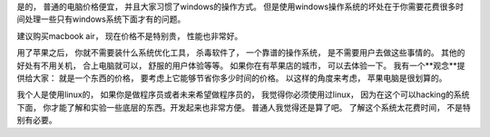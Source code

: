 是的， 普通的电脑价格便宜， 并且大家习惯了windows的操作方式。 
但是使用windows操作系统的坏处在于你需要花费很多时间处理一些只有windows系统下面才有的问题。

建议购买macbook air， 现在价格不是特别贵， 性能也非常好。

用了苹果之后， 你就不需要装什么系统优化工具， 杀毒软件了， 一个靠谱的操作系统， 是不需要用户去做这些事情的。
其他的好处有不用关机， 合上电脑就可以， 舒服的用户体验等等。 如果你在有苹果店的城市， 可以去体验一下。
我有一个**观念**提供给大家： 就是一个东西的价格， 要考虑上它能够节省你多少时间的价格。 以这样的角度来考虑， 苹果电脑是很划算的。

我个人是使用linux的， 如果你是做程序员或者未来希望做程序员的， 我觉得你必须使用过linux， 
因为在这个可以hacking的系统下面， 你才能了解和实验一些底层的东西。开发起来也非常方便。
普通人我觉得还是算了吧。 了解这个系统太花费时间， 不是特别有必要。


